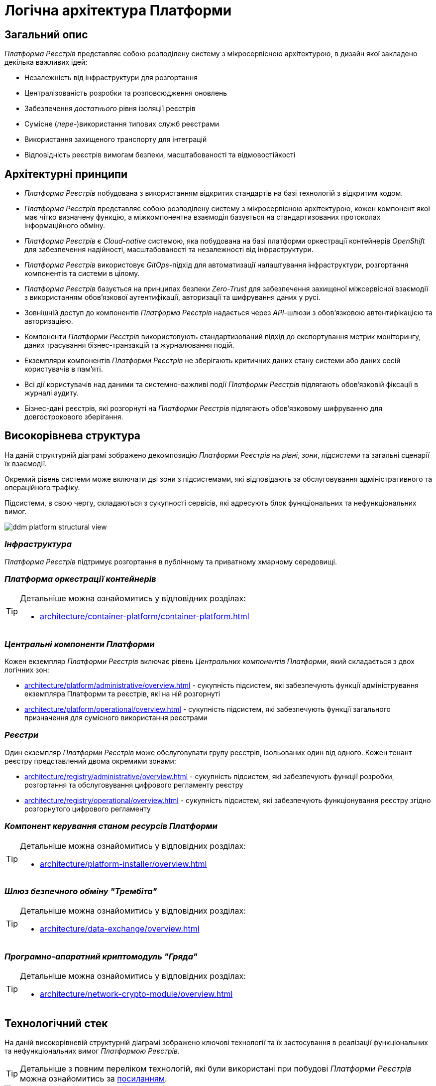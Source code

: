 = Логічна архітектура Платформи

== Загальний опис

_Платформа Реєстрів_ представляє собою розподілену систему з мікросервісною архітектурою, в дизайн якої закладено декілька важливих ідей:

* Незалежність від інфраструктури для розгортання
* Централізованість розробки та розповсюдження оновлень
* Забезпечення _достатнього_ рівня ізоляції реєстрів
* Сумісне (_пере-_)використання типових служб реєстрами
* Використання захищеного транспорту для інтеграцій
* Відповідність реєстрів вимогам безпеки, масштабованості та відмовостійкості

== Архітектурні принципи

* _Платформа Реєстрів_ побудована з використанням відкритих стандартів на базі технологій з відкритим кодом.
* _Платформа Реєстрів_ представляє собою розподілену систему з мікросервісною архітектурою, кожен компонент якої має чітко визначену функцію, а міжкомпонентна взаємодія базується на стандартизованих протоколах інформаційного обміну.
* _Платформа Реєстрів_ є _Cloud-native_ системою, яка побудована на базі платформи оркестрації контейнерів _OpenShift_ для забезпечення надійності, масштабованості та незалежності від інфраструктури.
* _Платформа Реєстрів_ використовує _GitOps_-підхід для автоматизації налаштування інфраструктури, розгортання компонентів та системи в цілому.
* _Платформа Реєстрів_ базується на принципах безпеки _Zero-Trust_ для забезпечення захищеної міжсервісної взаємодії з використанням обов'язкової аутентифікації, авторизації та шифрування даних у русі.
* Зовнішній доступ до компонентів _Платформа Реєстрів_ надається через _API_-шлюзи з обов'язковою автентифікацією та авторизацією.
* Компоненти _Платформи Реєстрів_ використовують стандартизований підхід до експортування метрик моніторингу, даних трасування бізнес-транзакцій та журналювання подій.
* Екземпляри компонентів _Платформи Реєстрів_ не зберігають критичних даних стану системи або даних сесій користувачів в пам'яті.
* Всі дії користувачів над даними та системно-важливі події _Платформи Реєстрів_ підлягають обов'язковій фіксації в журналі аудиту.
* Бізнес-дані реєстрів, які розгорнуті на _Платформи Реєстрів_ підлягають обов'язковому шифруванню для довгострокового зберігання.

== Високорівнева структура

На даній структурній діаграмі зображено декомпозицію _Платформи Реєстрів_ на _рівні_, _зони_, _підсистеми_ та загальні сценарії їх взаємодії.

Окремий рівень системи може включати дві зони з підсистемами, які відповідають за обслуговування адміністративного та операційного трафіку.

Підсистеми, в свою чергу, складаються з сукупності сервісів, які адресують блок функціональних та нефункціональних вимог.

image::architecture/ddm-platform-structural-view.svg[]

=== _Інфраструктура_

_Платформа Реєстрів_ підтримує розгортання в публічному та приватному хмарному середовищі.

=== _Платформа оркестрації контейнерів_

[TIP]
--
Детальніше можна ознайомитись у відповідних розділах:

* xref:architecture/container-platform/container-platform.adoc[]
--

=== _Центральні компоненти Платформи_

Кожен екземпляр _Платформи Реєстрів_ включає рівень _Центральних компонентів Платформи_, який складається з двох логічних зон:

* xref:architecture/platform/administrative/overview.adoc[] - сукупність підсистем, які забезпечують функції адміністрування екземпляра Платформи та реєстрів, які на ній розгорнуті
* xref:architecture/platform/operational/overview.adoc[] - сукупність підсистем, які забезпечують функції загального призначення для сумісного використання реєстрами

=== _Реєстри_

Один екземпляр _Платформи Реєстрів_ може обслуговувати групу реєстрів, ізольованих один від одного. Кожен тенант реєстру представлений двома окремими зонами:

* xref:architecture/registry/administrative/overview.adoc[] - cукупність підсистем, які забезпечують функції розробки, розгортання та обслуговування цифрового регламенту реєстру
* xref:architecture/registry/operational/overview.adoc[] - cукупність підсистем, які забезпечують функціонування реєстру згідно розгорнутого цифрового регламенту

=== _Компонент керування станом ресурсів Платформи_

[TIP]
--
Детальніше можна ознайомитись у відповідних розділах:

* xref:architecture/platform-installer/overview.adoc[]
--

=== _Шлюз безпечного обміну "Трембіта"_

[TIP]
--
Детальніше можна ознайомитись у відповідних розділах:

* xref:architecture/data-exchange/overview.adoc[]
--

=== _Програмно-апаратний криптомодуль "Гряда"_

[TIP]
--
Детальніше можна ознайомитись у відповідних розділах:

* xref:architecture/network-crypto-module/overview.adoc[]
--

== Технологічний стек

На даній високорівневій структурній діаграмі зображено ключові технології та їх застосування в реалізації функціональних та нефункціональних вимог _Платформою Реєстрів_.

[TIP]
--
Детальніше з повним переліком технологій, які були використані при побудові _Платформи Реєстрів_ можна ознайомитись за xref:architecture/platform-technologies.adoc[посиланням].
--

image::architecture/ddm-platform-tech-view.svg[]
